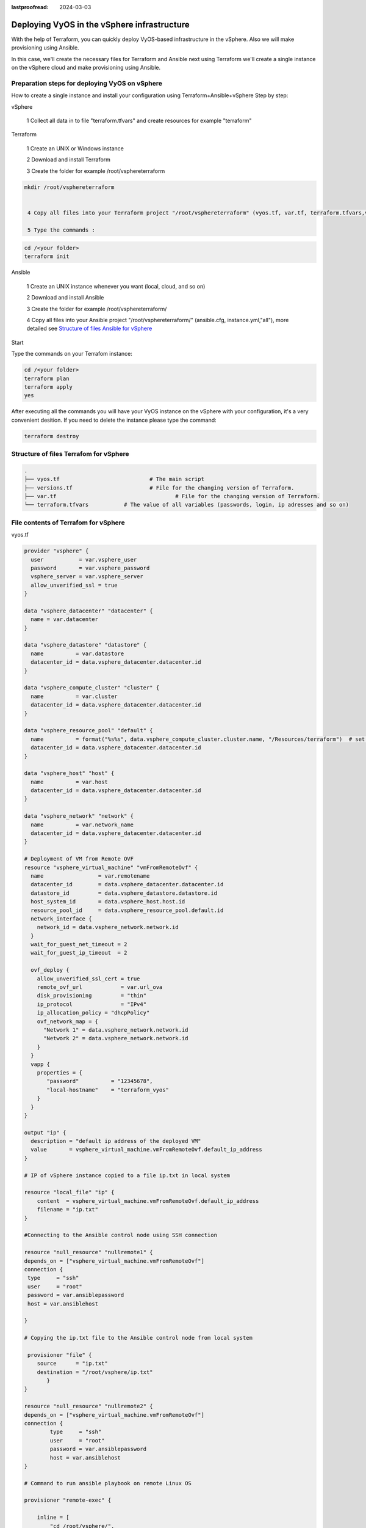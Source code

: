 :lastproofread: 2024-03-03

.. _terraformvSphere:

Deploying VyOS in the vSphere infrastructure
============================================

With the help of Terraform, you can quickly deploy VyOS-based infrastructure in the vSphere.
Also we will make provisioning using Ansible.

In this case, we'll create the necessary files for Terraform and Ansible next using Terraform we'll create a single instance on the vSphere cloud and make provisioning using Ansible.

Preparation steps for deploying VyOS on vSphere 
-----------------------------------------------

How to create a single instance and install your configuration using Terraform+Ansible+vSphere 
Step by step:


vSphere


  1 Collect all data in to file "terraform.tfvars" and create resources for example "terraform"


Terraform


  1 Create an UNIX or Windows instance

  2 Download and install Terraform

  3 Create the folder for example /root/vsphereterraform

.. code-block:: none

 mkdir /root/vsphereterraform
 

  4 Copy all files into your Terraform project "/root/vsphereterraform" (vyos.tf, var.tf, terraform.tfvars,version.tf), more detailed see `Structure of files Terrafom for vSphere`_

  5 Type the commands :

.. code-block:: none

   cd /<your folder> 
   terraform init


Ansible


  1 Create an UNIX instance whenever you want (local, cloud, and so on)

  2 Download and install Ansible

  3 Create the folder for example /root/vsphereterraform/

  4 Copy all files into your Ansible project "/root/vsphereterraform/" (ansible.cfg, instance.yml,"all"), more detailed see `Structure of files Ansible for vSphere`_


Start 


Type the commands on your Terrafom instance:
   
.. code-block:: none

   cd /<your folder>
   terraform plan  
   terraform apply  
   yes


After executing all the commands you will have your VyOS instance on the vSphere with your configuration, it's a very convenient desition.
If you need to delete the instance please type the command:

.. code-block:: none

   terraform destroy

   
Structure of files Terrafom for vSphere
---------------------------------------

.. code-block:: none

 .
 ├── vyos.tf				# The main script
 ├── versions.tf			# File for the changing version of Terraform.
 ├── var.tf					# File for the changing version of Terraform.
 └── terraform.tfvars		# The value of all variables (passwords, login, ip adresses and so on)


File contents of Terrafom for vSphere
-------------------------------------

vyos.tf

.. code-block:: none

  provider "vsphere" {
    user           = var.vsphere_user
    password       = var.vsphere_password
    vsphere_server = var.vsphere_server
    allow_unverified_ssl = true
  }
  
  data "vsphere_datacenter" "datacenter" {
    name = var.datacenter
  }
  
  data "vsphere_datastore" "datastore" {
    name          = var.datastore
    datacenter_id = data.vsphere_datacenter.datacenter.id
  }
  
  data "vsphere_compute_cluster" "cluster" {
    name          = var.cluster
    datacenter_id = data.vsphere_datacenter.datacenter.id
  }
  
  data "vsphere_resource_pool" "default" {
    name          = format("%s%s", data.vsphere_compute_cluster.cluster.name, "/Resources/terraform")  # set as you need
    datacenter_id = data.vsphere_datacenter.datacenter.id
  }
  
  data "vsphere_host" "host" {
    name          = var.host
    datacenter_id = data.vsphere_datacenter.datacenter.id
  }
  
  data "vsphere_network" "network" {
    name          = var.network_name
    datacenter_id = data.vsphere_datacenter.datacenter.id
  }
  
  # Deployment of VM from Remote OVF
  resource "vsphere_virtual_machine" "vmFromRemoteOvf" {
    name                 = var.remotename
    datacenter_id        = data.vsphere_datacenter.datacenter.id
    datastore_id         = data.vsphere_datastore.datastore.id
    host_system_id       = data.vsphere_host.host.id
    resource_pool_id     = data.vsphere_resource_pool.default.id
    network_interface {
      network_id = data.vsphere_network.network.id
    }
    wait_for_guest_net_timeout = 2
    wait_for_guest_ip_timeout  = 2
  
    ovf_deploy {
      allow_unverified_ssl_cert = true
      remote_ovf_url            = var.url_ova
      disk_provisioning         = "thin"
      ip_protocol               = "IPv4"
      ip_allocation_policy = "dhcpPolicy"
      ovf_network_map = {
        "Network 1" = data.vsphere_network.network.id
        "Network 2" = data.vsphere_network.network.id
      }
    }
    vapp {
      properties = {
         "password"          = "12345678",
         "local-hostname"    = "terraform_vyos"
      }
    }
  }
  
  output "ip" {
    description = "default ip address of the deployed VM"
    value       = vsphere_virtual_machine.vmFromRemoteOvf.default_ip_address
  }
  
  # IP of vSphere instance copied to a file ip.txt in local system
  
  resource "local_file" "ip" {
      content  = vsphere_virtual_machine.vmFromRemoteOvf.default_ip_address
      filename = "ip.txt"
  }
  
  #Connecting to the Ansible control node using SSH connection
  
  resource "null_resource" "nullremote1" {
  depends_on = ["vsphere_virtual_machine.vmFromRemoteOvf"]
  connection {
   type     = "ssh"
   user     = "root"
   password = var.ansiblepassword
   host = var.ansiblehost
  
  }
  
  # Copying the ip.txt file to the Ansible control node from local system
  
   provisioner "file" {
      source      = "ip.txt"
      destination = "/root/vsphere/ip.txt"
         }
  }
  
  resource "null_resource" "nullremote2" {
  depends_on = ["vsphere_virtual_machine.vmFromRemoteOvf"]
  connection {
          type     = "ssh"
          user     = "root"
          password = var.ansiblepassword
          host = var.ansiblehost
  }
  
  # Command to run ansible playbook on remote Linux OS
  
  provisioner "remote-exec" {
  
      inline = [
          "cd /root/vsphere/",
          "ansible-playbook instance.yml"
  ]
  }
  }


versions.tf

.. code-block:: none

  # Copyright (c) HashiCorp, Inc.
  # SPDX-License-Identifier: MPL-2.0
  
  terraform {
    required_providers {
      vsphere = {
        source  = "hashicorp/vsphere"
        version = "2.4.0"
      }
    }
  }

var.tf

.. code-block:: none

  # Copyright (c) HashiCorp, Inc.
  # SPDX-License-Identifier: MPL-2.0
  
  variable "vsphere_server" {
    description = "vSphere server"
    type        = string
  }
  
  variable "vsphere_user" {
    description = "vSphere username"
    type        = string
  }
  
  variable "vsphere_password" {
    description = "vSphere password"
    type        = string
    sensitive   = true
  }
  
  variable "datacenter" {
    description = "vSphere data center"
    type        = string
  }
  
  variable "cluster" {
    description = "vSphere cluster"
    type        = string
  }
  
  variable "datastore" {
    description = "vSphere datastore"
    type        = string
  }
  
  variable "network_name" {
    description = "vSphere network name"
    type        = string
  }
  
  variable "host" {
    description = "name if yor host"
    type        = string
  }
  
  variable "remotename" {
    description = "the name of you VM"
    type        = string
  }
  
  variable "url_ova" {
    description = "the URL to .OVA file or cloude store"
    type        = string
  }
  
  variable "ansiblepassword" {
    description = "Ansible password"
    type        = string
  }
  
  variable "ansiblehost" {
    description = "Ansible host name or IP"
    type        = string
  }

terraform.tfvars

.. code-block:: none

  vsphere_user       = ""
  vsphere_password   = ""
  vsphere_server     = ""
  datacenter         = ""
  datastore          = ""
  cluster            = ""
  network_name       = ""
  host               = ""
  url_ova            = ""
  ansiblepassword    = ""
  ansiblehost        = ""
  remotename         = ""


Structure of files Ansible for vSphere
--------------------------------------

.. code-block:: none

 .
 ├── group_vars
     └── all
 ├── ansible.cfg
 └── instance.yml


File contents of Ansible for vSphere
------------------------------------

ansible.cfg

.. code-block:: none

  [defaults]
  inventory = /root/vsphere/ip.txt
  host_key_checking= False
  remote_user=vyos


instance.yml

.. code-block:: none

  ##############################################################################
  # About tasks:
  # "Wait 300 seconds, but only start checking after 60 seconds" - try to make ssh connection every 60 seconds until 300 seconds
  # "Configure general settings for the VyOS hosts group" - make provisioning into vSphere VyOS node
  # You have to add all necessary cammans of VyOS under the block "lines:"
  ##############################################################################


  - name: integration of terraform and ansible
    hosts: all
    gather_facts: 'no'
  
    tasks:
  
      - name: "Wait 300 seconds, but only start checking after 60 seconds"
        wait_for_connection:
          delay: 60
          timeout: 300
  
      - name: "Configure general settings for the VyOS hosts group"
        vyos_config:
          lines:
            - set system name-server 8.8.8.8
          save:
            true


group_vars/all

.. code-block:: none

  ansible_connection: ansible.netcommon.network_cli
  ansible_network_os: vyos.vyos.vyos
  
  # user and password gets from terraform variables "admin_username" and "admin_password"
  ansible_user: vyos
  # get from vyos.tf "vapp"
  ansible_ssh_pass: 12345678


Sourse files for vSphere from GIT
---------------------------------

All files about the article can be found here_

.. _here: https://github.com/vyos/vyos-automation/tree/main/TerraformCloud/Vsphere_terraform_ansible_single_vyos_instance-main

